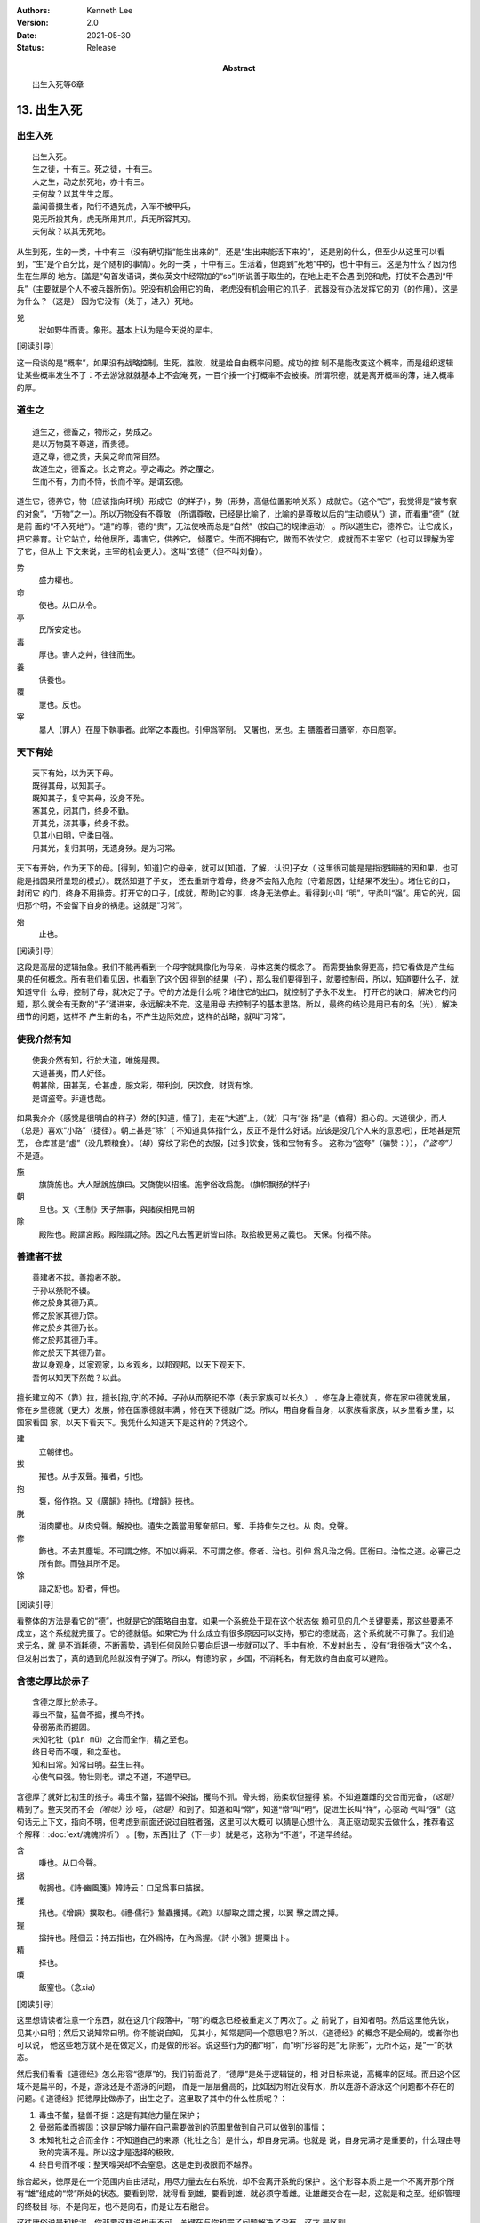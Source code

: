 .. Kenneth Lee 版权所有 2017-2021

:Authors: Kenneth Lee
:Version: 2.0
:Date: 2021-05-30
:Status: Release
:Abstract: 出生入死等6章

13. 出生入死
**************

出生入死
========
::

    出生入死。
    生之徒，十有三。死之徒，十有三。
    人之生，动之於死地，亦十有三。
    夫何故？以其生生之厚。
    盖闻善摄生者，陆行不遇兕虎，入军不被甲兵，
    兕无所投其角，虎无所用其爪，兵无所容其刃。
    夫何故？以其无死地。

从生到死，生的一类，十中有三（没有确切指“能生出来的”，还是“生出来能活下来的”，
还是别的什么，但至少从这里可以看到，“生”是个百分比，是个随机的事情）。死的一类
，十中有三。生活着，但跑到“死地”中的，也十中有三。这是为什么？因为他生在生厚的
地方。[盖是“句首发语词，类似英文中经常加的“so”]听说善于取生的，在地上走不会遇
到兕和虎，打仗不会遇到“甲兵”（主要就是个人不被兵器所伤）。兕没有机会用它的角，
老虎没有机会用它的爪子，武器没有办法发挥它的刃（的作用）。这是为什么？（这是）
因为它没有（处于，进入）死地。

兕
        狀如野牛而靑。象形。基本上认为是今天说的犀牛。

[阅读引导]

这一段谈的是“概率”，如果没有战略控制，生死，胜败，就是给自由概率问题。成功的控
制不是能改变这个概率，而是组织逻辑让某些概率发生不了：不去游泳就就基本上不会淹
死，一百个揍一个打概率不会被揍。所谓积德，就是离开概率的薄，进入概率的厚。

道生之
======
::

        道生之，德畜之，物形之，势成之。
        是以万物莫不尊道，而贵德。
        道之尊，德之贵，夫莫之命而常自然。
        故道生之，德畜之。长之育之。亭之毒之。养之覆之。
        生而不有，为而不恃，长而不宰。是谓玄德。

道生它，德养它，物（应该指向环境）形成它（的样子），势（形势，高低位置影响关系
）成就它。（这个“它”，我觉得是“被考察的对象”，“万物”之一）。所以万物没有不尊敬
（所谓尊敬，已经是比喻了，比喻的是尊敬以后的“主动顺从”）道，而看重“德”（就是前
面的“不入死地”）。“道”的尊，德的“贵”，无法使唤而总是“自然”（按自己的规律运动）
。所以道生它，德养它。让它成长，把它养育。让它站立，给他居所，毒害它，供养它，
倾覆它。生而不拥有它，做而不依仗它，成就而不主宰它（也可以理解为宰了它，但从上
下文来说，主宰的机会更大）。这叫“玄德”（但不叫刘备）。

势
        盛力權也。

命
        使也。从口从令。

亭
        民所安定也。

毒
        厚也。害人之艸，往往而生。

養
        供養也。

覆
        覂也。反也。

宰
        辠人（罪人）在屋下執事者。此宰之本義也。引伸爲宰制。 又屠也，烹也。主
        膳羞者曰膳宰，亦曰庖宰。

天下有始
========
::

        天下有始，以为天下母。
        既得其母，以知其子。
        既知其子，复守其母，没身不殆。
        塞其兑，闭其门，终身不勤。
        开其兑，济其事，终身不救。
        见其小曰明，守柔曰强。
        用其光，复归其明，无遗身殃。是为习常。

天下有开始，作为天下的母。[得到，知道]它的母亲，就可以[知道，了解，认识]子女（
这里很可能是是指逻辑链的因和果，也可能是指因果所呈现的模式）。既然知道了子女，
还去重新守着母，终身不会陷入危险（守着原因，让结果不发生）。堵住它的口，封闭它
的门，终身不用操劳。打开它的口子，[成就，帮助]它的事，终身无法停止。看得到小叫
“明”，守柔叫“强”。用它的光，回归那个明，不会留下自身的祸患。这就是“习常”。

殆
        止也。

[阅读引导]

这段是高层的逻辑抽象。我们不能再看到一个母字就具像化为母亲，母体这类的概念了。
而需要抽象得更高，把它看做是产生结果的任何概念。所有我们看见因，也看到了这个因
得到的结果（子），那么我们要得到子，就要控制母，所以，知道要什么子，就知道守什
么母，控制了母，就决定了子。守的方法是什么呢？堵住它的出口，就控制了子永不发生。
打开它的缺口，解决它的问题，那么就会有无数的“子”涌进来，永远解决不完。这是用母
去控制子的基本思路。所以，最终的结论是用已有的名（光），解决细节的问题，这样不
产生新的名，不产生边际效应，这样的战略，就叫“习常”。

使我介然有知
=============
::

        使我介然有知，行於大道，唯施是畏。
        大道甚夷，而人好径。
        朝甚除，田甚芜，仓甚虚，服文彩，带利剑，厌饮食，财货有馀。
        是谓盗夸。非道也哉。

如果我介介（感觉是很明白的样子）然的[知道，懂了]，走在“大道”上，（就）只有“张
扬”是（值得）担心的。大道很少，而人（总是）喜欢“小路”（捷径）。朝上甚是“除”（
不知道具体指什么，反正不是什么好话。应该是没几个人来的意思吧），田地甚是荒芜，
仓库甚是“虚”（没几颗粮食）。（却）穿纹了彩色的衣服，[过多]饮食，钱和宝物有多。
这称为“盗夸”（骗赞：）），\ *（“盗夸”）*\ 不是道。

施
        旗旖施也。大人賦說旌旗曰。又旖旎以招搖。施字俗改爲旎。（旗帜飘扬的样子）

朝
        旦也。又《王制》天子無事，與諸侯相見曰朝

除
        殿陛也。殿謂宮殿。殿陛謂之除。因之凡去舊更新皆曰除。取拾級更易之義也。
        天保。何福不除。

善建者不拔
==========
::

        善建者不拔。善抱者不脱。
        子孙以祭祀不辍。
        修之於身其德乃真。
        修之於家其德乃馀。
        修之於乡其德乃长。
        修之於邦其德乃丰。
        修之於天下其德乃普。
        故以身观身，以家观家，以乡观乡，以邦观邦，以天下观天下。
        吾何以知天下然哉？以此。

擅长建立的不（靠）拉，擅长[抱,守]的不掉。子孙从而祭祀不停（表示家族可以长久）
。修在身上德就真，修在家中德就发展，修在乡里德就（更大）发展，修在国家德就丰满
，修在天下德就广泛。所以，用自身看自身，以家族看家族，以乡里看乡里，以国家看国
家，以天下看天下。我凭什么知道天下是这样的？凭这个。

建
        立朝律也。

拔
        擢也。从手犮聲。擢者，引也。

抱
        袌，俗作抱。又《廣韻》持也。《增韻》挾也。

脱
        消肉臞也。从肉兌聲。解挩也。遺失之義當用奪奞部曰。奪、手持隹失之也。从
        肉。兌聲。

修
        飾也。不去其塵垢。不可謂之修。不加以縟采。不可謂之修。修者、治也。引伸
        爲凡治之偁。匡衡曰。治性之道。必審己之所有餘。而強其所不足。

馀
        語之舒也。舒者，伸也。

[阅读引导]

看整体的方法是看它的“德”，也就是它的策略自由度。如果一个系统处于现在这个状态依
赖可见的几个关键要素，那这些要素不成立，这个系统就完蛋了。它的德就低。如果它为
什么成立有很多原因可以支持，那它的德就高，这个系统就不可靠了。我们追求无名，就
是不消耗德，不断蓄势，遇到任何风险只要向后退一步就可以了。手中有枪，不发射出去
，没有“我很强大”这个名，但发射出去了，真的遇到危险就没有子弹了。所以，有德的家
，乡国，不消耗名，有无数的自由度可以避险。

含德之厚比於赤子
=================
::

        含德之厚比於赤子。
        毒虫不螫，猛兽不据，攫鸟不抟。
        骨弱筋柔而握固。
        未知牝牡（pìn mǔ）之合而全作，精之至也。
        终日号而不嗄，和之至也。
        知和曰常。知常曰明。益生曰祥。
        心使气曰强。物壮则老。谓之不道，不道早已。

含德厚了就好比初生的孩子。毒虫不螫，猛兽不染指，攫鸟不抓。骨头弱，筋柔软但握得
紧。不知道雄雌的交合而完备，\ *（这是）*\ 精到了。整天哭而不会\ *（喉咙）*\ 沙
哑，\ *（这是）*\ 和到了。知道和叫“常”，知道“常”叫“明”，促进生长叫“祥”，心驱动
气叫“强”（这句话无上下文，指向不明，但考虑到前面还说过自胜者强，这里可以大概可
以猜是心想什么，真正驱动现实去做什么，推荐看这个解释：\ :doc:`ext/魂魄辨析`\ ）
。[物，东西]壮了（下一步）就是老，这称为“不道”，不道早终结。

含
        嗛也。从口今聲。

据
        戟挶也。《詩·豳風箋》韓詩云：口足爲事曰拮据。

攫
        扟也。《增韻》撲取也。《禮·儒行》鷙蟲攫搏。《疏》以腳取之謂之攫，以翼
        擊之謂之搏。

握
        搤持也。陸佃云：持五指也，在外爲持，在內爲握。《詩·小雅》握粟出卜。 

精
        择也。

嗄
        飯窒也。（念xia）

[阅读引导]

这里想请读者注意一个东西，就在这几个段落中，“明”的概念已经被重定义了两次了。之
前说了，自知者明。然后这里他先说，见其小曰明；然后又说知常曰明。你不能说自知，
见其小，知常是同一个意思吧？所以，《道德经》的概念不是全局的。或者你也可以说，
他这些地方就不是在做定义，而是做的形容。说这些行为的都“明”，而“明”形容的是“无
阴影”，无所不达，是“一”的状态。

然后我们看看《道德经》怎么形容“德厚”的。我们前面说了，“德厚”是处于逻辑链的，相
对目标来说，高概率的区域。而且这个区域不是扁平的，不是，游泳还是不游泳的问题，
而是一层层叠高的，比如因为附近没有水，所以连游不游泳这个问题都不存在的问题。《
道德经》把徳厚比做赤子，出生之子。这里取了其中的什么性质呢？：

1. 毒虫不螫，猛兽不据：这是有其他力量在保护；

2. 骨弱筋柔而握固：这是足够力量在自己需要做到的范围里做到自己可以做到的事情；

3. 未知牝牡之合而全作：不知道自己的来源（牝牡之合）是什么，却自身完满。也就是
   说，自身完满才是重要的，什么理由导致的完满不是。所以这才是选择的极致。

4. 终日号而不嗄：整天嚎哭却不会窒息。这是走到极限而不越界。

综合起来，徳厚是在一个范围内自由活动，用尽力量去左右系统，却不会离开系统的保护
。这个形容本质上是一个不离开那个所有“雄”组成的“常”所处的状态。要看到常，就得看
到雄，要看到雄，就必须守着雌。让雄雌交合在一起，这就是和之至。组织管理的终极目
标，不是向左，也不是向右，而是让左右融合。

这往庸俗说是和稀泥，你非要这样说也无不可。关键在与你和完了问题解决了没有，这才
是区别。

.. vim: tw=78 fo+=mM
